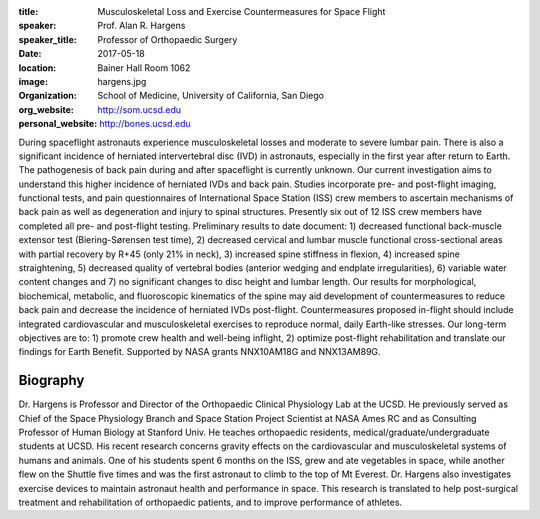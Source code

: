 :title: Musculoskeletal Loss and Exercise Countermeasures for Space Flight
:speaker: Prof. Alan R. Hargens
:speaker_title: Professor of Orthopaedic Surgery
:date: 2017-05-18
:location: Bainer Hall Room 1062
:image: hargens.jpg
:organization: School of Medicine, University of California, San Diego
:org_website: http://som.ucsd.edu
:personal_website: http://bones.ucsd.edu

During spaceflight astronauts experience musculoskeletal losses and moderate to
severe lumbar pain. There is also a significant incidence of herniated
intervertebral disc (IVD) in astronauts, especially in the first year after
return to Earth. The pathogenesis of back pain during and after spaceflight is
currently unknown. Our current investigation aims to understand this higher
incidence of herniated IVDs and back pain. Studies incorporate pre- and
post-flight imaging, functional tests, and pain questionnaires of International
Space Station (ISS) crew members to ascertain mechanisms of back pain as well
as degeneration and injury to spinal structures. Presently six out of 12 ISS
crew members have completed all pre- and post-flight testing. Preliminary
results to date document: 1) decreased functional back-muscle extensor test
(Biering-Sørensen test time), 2) decreased cervical and lumbar muscle
functional cross-sectional areas with partial recovery by R+45 (only 21% in
neck), 3) increased spine stiffness in flexion, 4) increased spine
straightening, 5) decreased quality of vertebral bodies (anterior wedging and
endplate irregularities), 6) variable water content changes and 7) no
significant changes to disc height and lumbar length. Our results for
morphological, biochemical, metabolic, and fluoroscopic kinematics of the spine
may aid development of countermeasures to reduce back pain and decrease the
incidence of herniated IVDs post-flight. Countermeasures proposed in-flight
should include integrated cardiovascular and musculoskeletal exercises to
reproduce normal, daily Earth-like stresses. Our long-term objectives are to:
1) promote crew health and well-being inflight, 2) optimize post-flight
rehabilitation and translate our findings for Earth Benefit. Supported by NASA
grants NNX10AM18G and NNX13AM89G.

Biography
=========

Dr. Hargens is Professor and Director of the Orthopaedic Clinical Physiology
Lab at the UCSD. He previously served as Chief of the Space Physiology Branch
and Space Station Project Scientist at NASA Ames RC and as Consulting Professor
of Human Biology at Stanford Univ. He teaches orthopaedic residents,
medical/graduate/undergraduate students at UCSD. His recent research concerns
gravity effects on the cardiovascular and musculoskeletal systems of humans and
animals. One of his students spent 6 months on the ISS, grew and ate vegetables
in space, while another flew on the Shuttle five times and was the first
astronaut to climb to the top of Mt Everest. Dr. Hargens also investigates
exercise devices to maintain astronaut health and performance in space. This
research is translated to help post-surgical treatment and rehabilitation of
orthopaedic patients, and to improve performance of athletes.
